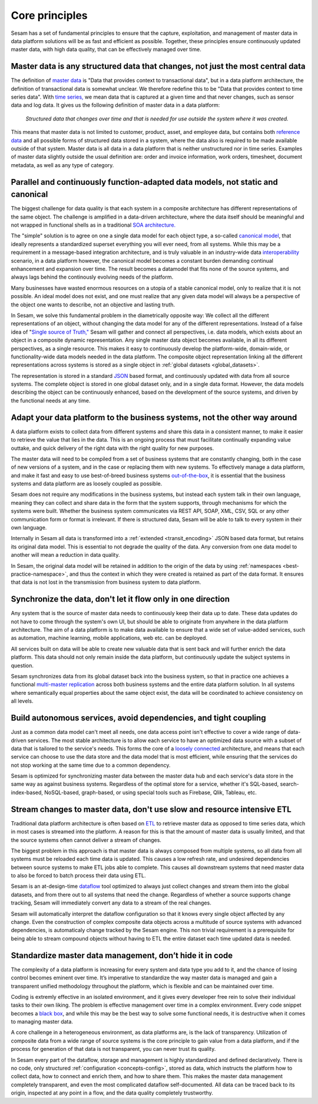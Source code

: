 .. _core_principles:

===============
Core principles
===============


Sesam has a set of fundamental principles to ensure that the capture,
exploitation, and management of master data in data platform solutions
will be as fast and efficient as possible. Together, these principles
ensure continuously updated master data, with high data quality, that
can be effectively managed over time.

Master data is any structured data that changes, not just the most central data
-------------------------------------------------------------------------------

The definition of `master
data <https://en.wikipedia.org/wiki/Master_data>`_ is "Data that
provides context to transactional data", but in a data platform
architecture, the definition of transactional data is somewhat unclear.
We therefore redefine this to be "Data that provides context to time series
data". With `time series, <https://en.wikipedia.org/wiki/Time_series>`_
we mean data that is captured at a given time and that never changes,
such as sensor data and log data. It gives us the following definition
of master data in a data platform:

   *Structured data that changes over time and that is needed for use
   outside the system where it was created.*

This means that master data is not limited to customer, product, asset,
and employee data, but contains both `reference
data <https://en.wikipedia.org/wiki/Reference_data>`_ and all possible
forms of structured data stored in a system, where the data also is
required to be made available outside of that system. Master data is all
data in a data platform that is neither unstructured nor in time
series. Examples of master data slightly outside the usual definition
are: order and invoice information, work orders, timesheet, document
metadata, as well as any type of category.

.. _dynamic_data_model:

Parallel and continuously function-adapted data models, not static and canonical
--------------------------------------------------------------------------------

The biggest challenge for data quality is that each system in a
composite architecture has different representations of the same object.
The challenge is amplified in a data-driven architecture, where the data
itself should be meaningful and not wrapped in functional shells as in a
traditional `SOA
architecture. <https://en.wikipedia.org/wiki/Service-oriented_architecture>`_

The "simple" solution is to agree on one a single data model for each
object type, a so-called `canonical
model <https://en.wikipedia.org/wiki/Canonical_model>`_, that ideally
represents a standardized superset everything you will ever need, from
all systems.
While this may be a requirement in a message-based integration
architecture, and is truly valuable in an industry-wide data
`interoperability <https://en.wikipedia.org/wiki/Interoperability>`_
scenario, in a data platform however, the canonical model becomes a constant burden
demanding continual enhancement and expansion over time. The result becomes a
datamodel that fits none of the source systems, and always lags behind
the continously evolving needs of the platform.

Many businesses have wasted enormous resources on a utopia of a stable canonical model,
only to realize that it is not possible. An ideal model does not exist,
and one must realize that any given data model will always be a
perspective of the object one wants to describe, not an objective and lasting truth.

In Sesam, we solve this fundamental problem in the diametrically
opposite way: We collect all the different representations of an object,
without changing the data model for any of the different
representations. Instead of a false idea of "`Single source of
Truth," <https://en.wikipedia.org/wiki/Single_source_of_truth>`_ Sesam
will gather and connect all perspectives, i.e. data models, which exists
about an object in a composite dynamic representation. Any single master
data object becomes available, in all its different perspectives, as a
single resource. This makes it easy to continuously develop the platform-wide,
domain-wide, or functionality-wide data models needed in the data
platform. The composite object representation linking all the different
representations across systems is stored as a single object in :ref:`global
datasets <global_datasets>`.

The representation is stored in a standard
`JSON <https://en.wikipedia.org/wiki/JSON>`_ based format, and
continuously updated with data from all source systems. The complete
object is stored in one global dataset only, and in a single data
format. However, the data models describing the object can be
continuously enhanced, based on the development of the source systems,
and driven by the functional needs at any time.

Adapt your data platform to the business systems, not the other way around
--------------------------------------------------------------------------

A data platform exists to collect data from different systems and share
this data in a consistent manner, to make it easier to retrieve the
value that lies in the data. This is an ongoing process that must
facilitate continually expanding value outtake, and quick delivery of
the right data with the right quality for new purposes.

The master data
will need to be compiled from a set of business systems that are
constantly changing, both in the case of new versions of a system,
and in the case or replacing them with new systems. To effectively
manage a data platform, and make it fast and easy
to use best-of-breed business systems  `out-of-the-box
<https://en.wikipedia.org/wiki/Out_of_the_box_(feature)>`_,
it is essential that the business systems
and data platform are as loosely coupled as possible.

Sesam does not require any modifications in the business systems, but
instead each system talk in their own language, meaning they can collect and
share data in the form that the system supports, through mechanisms for
which the systems were built. Whether the business system communicates via
REST API, SOAP, XML, CSV, SQL or any other communication form or format
is irrelevant. If there is structured data, Sesam will be able to talk to
every system in their own language.

Internally in Sesam all data is transformed into a
:ref:`extended <transit_encoding>` JSON based
data format, but retains its original data model. This is essential to
not degrade the quality of the data. Any conversion from one data model
to another will mean a reduction in data quality.

In Sesam, the original
data model will be retained in addition to the origin of the data by
using :ref:`namespaces <best-practice-namespace>`, and
thus the context in which they were created is retained as part of the
data format. It ensures that data is not lost in the transmission from
business system to data platform.

Synchronize the data, don't let it flow only in one direction
-------------------------------------------------------------

Any system that is the source of master data needs to continuously keep
their data up to date. These data updates do not have to come through
the system's own UI, but should be able to originate from anywhere in
the data platform architecture. The aim of a data platform is to make
data available to ensure that a wide set of value-added services, such
as automation, machine learning, mobile applications, web etc. can be deployed.

All services built on data will be able to create new valuable data that is
sent back and will further enrich the data platform. This data should
not only remain inside the data platform, but continuously update the
subject systems in question.

Sesam synchronizes data from its global
dataset back into the business system, so that in practice one achieves
a functional `multi-master
replication <https://en.wikipedia.org/wiki/Multi-master_replication>`_
across both business systems and the entire data platform solution. In
all systems where semantically equal properties about the same object
exist, the data will be coordinated to achieve consistency on all
levels.

Build autonomous services, avoid dependencies, and tight coupling
-----------------------------------------------------------------

Just as a common data model can't meet all needs, one data access point
isn't effective to cover a wide range of data-driven services. The most
stable architecture is to allow each service to have an optimized data
source with a subset of data that is tailored to the service's needs.
This forms the core of a `loosely
connected <https://en.wikipedia.org/wiki/Loose_coupling>`_
architecture, and means that each service can choose to use the data
store and the data model that is most efficient, while ensuring that the
services do not stop working at the same time due to a common
dependency.

Sesam is optimized for synchronizing master data between the
master data hub and each service's data store in the same way as against
business systems. Regardless of the optimal store for a service, whether
it's SQL-based, search-index-based, NoSQL-based, graph-based, or using
special tools such as Firebase, Qlik, Tableau, etc.

Stream changes to master data, don't use slow and resource intensive ETL
------------------------------------------------------------------------

Traditional data platform architecture is often based on `ETL
<https://en.wikipedia.org/wiki/Extract,_transform,_load>`_ to retrieve
master data as opposed to time series data, which in most cases is
streamed into the platform. A reason for this is that the amount of
master data is usually limited, and that the source systems often cannot
deliver a stream of changes.

The biggest problem in this approach is
that master data is always composed from multiple systems, so all data
from all systems must be reloaded each time data is updated. This causes
a low refresh rate, and undesired dependencies between source systems to
make ETL jobs able to complete. This causes all downstream systems that
need master data to also be forced to batch process their data using
ETL.

Sesam is an at-design-time `dataflow  <https://en.wikipedia.org/wiki/Dataflow>`_
tool optimized to always just
collect changes and stream them into the global datasets, and from there
out to all systems that need the change. Regardless of whether a source
supports change tracking, Sesam will immediately convert any data to a stream
of the real changes.

Sesam will automatically interpret the dataflow
configuration so that it knows every single object affected by any
change. Even the construction of complex composite data objects across a
multitude of source systems with advanced dependencies, is automaticaly
change tracked by the Sesam engine.
This non trivial requirement is a prerequisite for being able to stream
compound objects without having to ETL the entire dataset each time updated
data is needed.

Standardize master data management, don’t hide it in code
---------------------------------------------------------

The complexity of a data platform is increasing for every system and
data type you add to it, and the chance of losing control becomes
eminent over time. It’s imperative to standardize the way master data is
managed and gain a transparent unified methodology throughout the
platform, which is flexible and can be maintained over time.

Coding is extremly effective in an isolated environment,
and it gives every developer free
rein to solve their individual tasks to their own liking. The problem is
effective management over time in a complex environment.
Every code snippet becomes a `black
box <https://en.wikipedia.org/wiki/Black_box>`__, and while this may be
the best way to solve some functional needs, it is destructive when it
comes to managing master data.

A core challenge in a heterogeneous environment, as data platforms are,
is the lack of transparency. Utilization of composite data from a wide
range of source systems is the core principle to gain value from a data
platform, and if the process for generation of that data is not
transparent, you can never trust its quality.

In Sesam every part of the dataflow, storage and management is highly
standardized and defined declaratively. There is no code, only
structured :ref:`configuration <concepts-config>`, stored as data,
which instructs the platform
how to collect data, how to connect and enrich them, and how to share
them. This makes the master data management completely transparent, and
even the most complicated dataflow self-documented. All data can be
traced back to its origin, inspected at any point in a flow, and the
data quality completely trustworthy.
